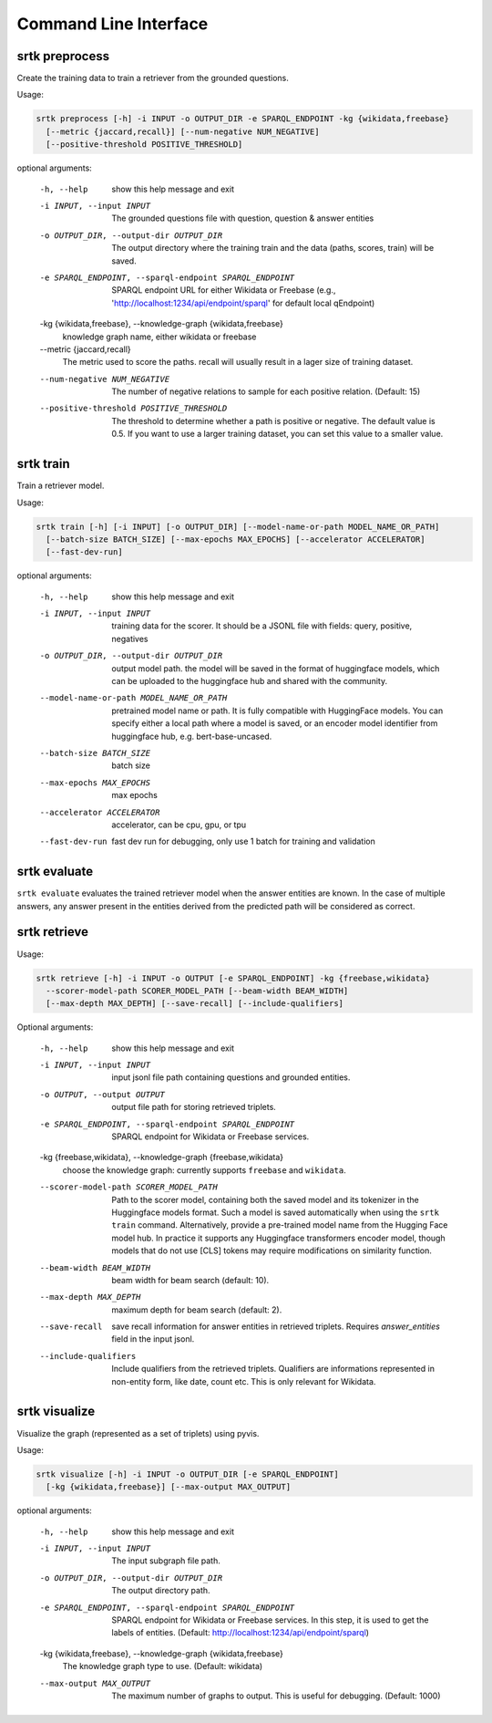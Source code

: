 Command Line Interface
=================================


srtk preprocess
-------------------

Create the training data to train a retriever from the grounded questions.

Usage: 

.. code-block:: bash

  srtk preprocess [-h] -i INPUT -o OUTPUT_DIR -e SPARQL_ENDPOINT -kg {wikidata,freebase}
    [--metric {jaccard,recall}] [--num-negative NUM_NEGATIVE]
    [--positive-threshold POSITIVE_THRESHOLD]


optional arguments:

  -h, --help            show this help message and exit
  -i INPUT, --input INPUT
                        The grounded questions file with question, question & answer entities
  -o OUTPUT_DIR, --output-dir OUTPUT_DIR
                        The output directory where the training train and the data (paths, scores, train) will be saved.
  -e SPARQL_ENDPOINT, --sparql-endpoint SPARQL_ENDPOINT
                        SPARQL endpoint URL for either Wikidata or Freebase (e.g., 'http://localhost:1234/api/endpoint/sparql' for default
                        local qEndpoint)
  -kg {wikidata,freebase}, --knowledge-graph {wikidata,freebase}
                        knowledge graph name, either wikidata or freebase
  --metric {jaccard,recall}
                        The metric used to score the paths. recall will usually result in a lager size of training dataset.
  --num-negative NUM_NEGATIVE
                        The number of negative relations to sample for each positive relation. (Default: 15)
  --positive-threshold POSITIVE_THRESHOLD
                        The threshold to determine whether a path is positive or negative. The default value is 0.5. If you want to use a
                        larger training dataset, you can set this value to a smaller value.


srtk train
--------------

Train a retriever model.

Usage: 

.. code-block:: bash

  srtk train [-h] [-i INPUT] [-o OUTPUT_DIR] [--model-name-or-path MODEL_NAME_OR_PATH]
    [--batch-size BATCH_SIZE] [--max-epochs MAX_EPOCHS] [--accelerator ACCELERATOR]
    [--fast-dev-run]



optional arguments:

  -h, --help            show this help message and exit
  -i INPUT, --input INPUT
                        training data for the scorer. It should be a JSONL file with fields: query, positive, negatives
  -o OUTPUT_DIR, --output-dir OUTPUT_DIR
                        output model path. the model will be saved in the format of huggingface models, which can be uploaded to the
                        huggingface hub and shared with the community.
  --model-name-or-path MODEL_NAME_OR_PATH
                        pretrained model name or path. It is fully compatible with HuggingFace models. You can specify either a local path
                        where a model is saved, or an encoder model identifier from huggingface hub, e.g. bert-base-uncased.
  --batch-size BATCH_SIZE
                        batch size
  --max-epochs MAX_EPOCHS
                        max epochs
  --accelerator ACCELERATOR
                        accelerator, can be cpu, gpu, or tpu
  --fast-dev-run        fast dev run for debugging, only use 1 batch for training and validation


srtk evaluate
-----------------

``srtk evaluate`` evaluates the trained retriever model when the answer entities are known. In the case of multiple answers, any answer
present in the entities derived from the predicted path will be considered as correct.


srtk retrieve
-----------------

Usage:

.. code-block:: bash

  srtk retrieve [-h] -i INPUT -o OUTPUT [-e SPARQL_ENDPOINT] -kg {freebase,wikidata}
    --scorer-model-path SCORER_MODEL_PATH [--beam-width BEAM_WIDTH]
    [--max-depth MAX_DEPTH] [--save-recall] [--include-qualifiers]


Optional arguments:

  -h, --help            show this help message and exit
  -i INPUT, --input INPUT
                        input jsonl file path containing questions and grounded entities.
  -o OUTPUT, --output OUTPUT
                        output file path for storing retrieved triplets.
  -e SPARQL_ENDPOINT, --sparql-endpoint SPARQL_ENDPOINT
                        SPARQL endpoint for Wikidata or Freebase services.
  -kg {freebase,wikidata}, --knowledge-graph {freebase,wikidata}
                        choose the knowledge graph: currently supports ``freebase`` and ``wikidata``.
  --scorer-model-path SCORER_MODEL_PATH
                        Path to the scorer model, containing both the saved model and its tokenizer in the Huggingface models format. Such a
                        model is saved automatically when using the ``srtk train`` command. Alternatively, provide a pre-trained model name
                        from the Hugging Face model hub. In practice it supports any Huggingface transformers encoder model, though models that
                        do not use [CLS] tokens may require modifications on similarity function.
  --beam-width BEAM_WIDTH
                        beam width for beam search (default: 10).
  --max-depth MAX_DEPTH
                        maximum depth for beam search (default: 2).
  --save-recall         save recall information for answer entities in retrieved triplets. Requires `answer_entities` field in the input jsonl.
  --include-qualifiers  Include qualifiers from the retrieved triplets. Qualifiers are informations represented in non-entity form, like date,
                        count etc. This is only relevant for Wikidata.


srtk visualize
------------------

Visualize the graph (represented as a set of triplets) using pyvis.


Usage:

.. code-block:: bash

  srtk visualize [-h] -i INPUT -o OUTPUT_DIR [-e SPARQL_ENDPOINT]
    [-kg {wikidata,freebase}] [--max-output MAX_OUTPUT]


optional arguments:

  -h, --help            show this help message and exit
  -i INPUT, --input INPUT
                        The input subgraph file path.
  -o OUTPUT_DIR, --output-dir OUTPUT_DIR
                        The output directory path.
  -e SPARQL_ENDPOINT, --sparql-endpoint SPARQL_ENDPOINT
                        SPARQL endpoint for Wikidata or Freebase services. In this step, it is used to get the labels of entities. (Default:
                        http://localhost:1234/api/endpoint/sparql)
  -kg {wikidata,freebase}, --knowledge-graph {wikidata,freebase}
                        The knowledge graph type to use. (Default: wikidata)
  --max-output MAX_OUTPUT
                        The maximum number of graphs to output. This is useful for debugging. (Default: 1000)